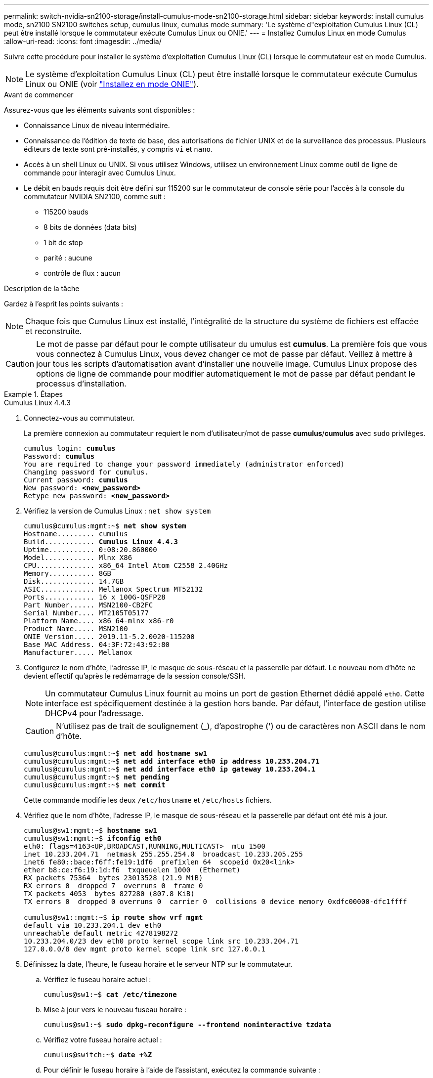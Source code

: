 ---
permalink: switch-nvidia-sn2100-storage/install-cumulus-mode-sn2100-storage.html 
sidebar: sidebar 
keywords: install cumulus mode, sn2100 SN2100 switches setup, cumulus linux, cumulus mode 
summary: 'Le système d"exploitation Cumulus Linux (CL) peut être installé lorsque le commutateur exécute Cumulus Linux ou ONIE.' 
---
= Installez Cumulus Linux en mode Cumulus
:allow-uri-read: 
:icons: font
:imagesdir: ../media/


[role="lead"]
Suivre cette procédure pour installer le système d'exploitation Cumulus Linux (CL) lorsque le commutateur est en mode Cumulus.


NOTE: Le système d'exploitation Cumulus Linux (CL) peut être installé lorsque le commutateur exécute Cumulus Linux ou ONIE (voir link:install-onie-mode-sn2100-storage.html["Installez en mode ONIE"]).

.Avant de commencer
Assurez-vous que les éléments suivants sont disponibles :

* Connaissance Linux de niveau intermédiaire.
* Connaissance de l'édition de texte de base, des autorisations de fichier UNIX et de la surveillance des processus. Plusieurs éditeurs de texte sont pré-installés, y compris `vi` et `nano`.
* Accès à un shell Linux ou UNIX. Si vous utilisez Windows, utilisez un environnement Linux comme outil de ligne de commande pour interagir avec Cumulus Linux.
* Le débit en bauds requis doit être défini sur 115200 sur le commutateur de console série pour l'accès à la console du commutateur NVIDIA SN2100, comme suit :
+
** 115200 bauds
** 8 bits de données (data bits)
** 1 bit de stop
** parité : aucune
** contrôle de flux : aucun




.Description de la tâche
Gardez à l'esprit les points suivants :


NOTE: Chaque fois que Cumulus Linux est installé, l'intégralité de la structure du système de fichiers est effacée et reconstruite.


CAUTION: Le mot de passe par défaut pour le compte utilisateur du umulus est *cumulus*. La première fois que vous vous connectez à Cumulus Linux, vous devez changer ce mot de passe par défaut. Veillez à mettre à jour tous les scripts d'automatisation avant d'installer une nouvelle image. Cumulus Linux propose des options de ligne de commande pour modifier automatiquement le mot de passe par défaut pendant le processus d'installation.

.Étapes
[role="tabbed-block"]
====
.Cumulus Linux 4.4.3
--
. Connectez-vous au commutateur.
+
La première connexion au commutateur requiert le nom d'utilisateur/mot de passe *cumulus*/*cumulus* avec `sudo` privilèges.

+
[listing, subs="+quotes"]
----
cumulus login: *cumulus*
Password: *cumulus*
You are required to change your password immediately (administrator enforced)
Changing password for cumulus.
Current password: *cumulus*
New password: *<new_password>*
Retype new password: *<new_password>*
----
. Vérifiez la version de Cumulus Linux : `net show system`
+
[listing, subs="+quotes"]
----
cumulus@cumulus:mgmt:~$ *net show system*
Hostname......... cumulus
Build............ *Cumulus Linux 4.4.3*
Uptime........... 0:08:20.860000
Model............ Mlnx X86
CPU.............. x86_64 Intel Atom C2558 2.40GHz
Memory........... 8GB
Disk............. 14.7GB
ASIC............. Mellanox Spectrum MT52132
Ports............ 16 x 100G-QSFP28
Part Number...... MSN2100-CB2FC
Serial Number.... MT2105T05177
Platform Name.... x86_64-mlnx_x86-r0
Product Name..... MSN2100
ONIE Version..... 2019.11-5.2.0020-115200
Base MAC Address. 04:3F:72:43:92:80
Manufacturer..... Mellanox
----
. Configurez le nom d'hôte, l'adresse IP, le masque de sous-réseau et la passerelle par défaut. Le nouveau nom d'hôte ne devient effectif qu'après le redémarrage de la session console/SSH.
+

NOTE: Un commutateur Cumulus Linux fournit au moins un port de gestion Ethernet dédié appelé `eth0`. Cette interface est spécifiquement destinée à la gestion hors bande. Par défaut, l'interface de gestion utilise DHCPv4 pour l'adressage.

+

CAUTION: N'utilisez pas de trait de soulignement (_), d'apostrophe (') ou de caractères non ASCII dans le nom d'hôte.

+
[listing, subs="+quotes"]
----
cumulus@cumulus:mgmt:~$ *net add hostname sw1*
cumulus@cumulus:mgmt:~$ *net add interface eth0 ip address 10.233.204.71*
cumulus@cumulus:mgmt:~$ *net add interface eth0 ip gateway 10.233.204.1*
cumulus@cumulus:mgmt:~$ *net pending*
cumulus@cumulus:mgmt:~$ *net commit*
----
+
Cette commande modifie les deux `/etc/hostname` et `/etc/hosts` fichiers.

. Vérifiez que le nom d'hôte, l'adresse IP, le masque de sous-réseau et la passerelle par défaut ont été mis à jour.
+
[listing, subs="+quotes"]
----
cumulus@sw1:mgmt:~$ *hostname sw1*
cumulus@sw1:mgmt:~$ *ifconfig eth0*
eth0: flags=4163<UP,BROADCAST,RUNNING,MULTICAST>  mtu 1500
inet 10.233.204.71  netmask 255.255.254.0  broadcast 10.233.205.255
inet6 fe80::bace:f6ff:fe19:1df6  prefixlen 64  scopeid 0x20<link>
ether b8:ce:f6:19:1d:f6  txqueuelen 1000  (Ethernet)
RX packets 75364  bytes 23013528 (21.9 MiB)
RX errors 0  dropped 7  overruns 0  frame 0
TX packets 4053  bytes 827280 (807.8 KiB)
TX errors 0  dropped 0 overruns 0  carrier 0  collisions 0 device memory 0xdfc00000-dfc1ffff

cumulus@sw1::mgmt:~$ *ip route show vrf mgmt*
default via 10.233.204.1 dev eth0
unreachable default metric 4278198272
10.233.204.0/23 dev eth0 proto kernel scope link src 10.233.204.71
127.0.0.0/8 dev mgmt proto kernel scope link src 127.0.0.1
----
. Définissez la date, l'heure, le fuseau horaire et le serveur NTP sur le commutateur.
+
.. Vérifiez le fuseau horaire actuel :
+
[listing, subs="+quotes"]
----
cumulus@sw1:~$ *cat /etc/timezone*
----
.. Mise à jour vers le nouveau fuseau horaire :
+
[listing, subs="+quotes"]
----
cumulus@sw1:~$ *sudo dpkg-reconfigure --frontend noninteractive tzdata*
----
.. Vérifiez votre fuseau horaire actuel :
+
[listing, subs="+quotes"]
----
cumulus@switch:~$ *date +%Z*
----
.. Pour définir le fuseau horaire à l'aide de l'assistant, exécutez la commande suivante :
+
[listing, subs="+quotes"]
----
cumulus@sw1:~$ *sudo dpkg-reconfigure tzdata*
----
.. Réglez l'horloge logicielle en fonction du fuseau horaire configuré :
+
[listing, subs="+quotes"]
----
cumulus@switch:~$ *sudo date -s "Tue Oct 28 00:37:13 2023"*
----
.. Réglez la valeur actuelle de l'horloge logicielle sur l'horloge matérielle :
+
[listing, subs="+quotes"]
----
cumulus@switch:~$ *sudo hwclock -w*
----
.. Ajoutez un serveur NTP si nécessaire :
+
[listing, subs="+quotes"]
----
cumulus@sw1:~$ *net add time ntp server _<cumulus.network.ntp.org>_ iburst*
cumulus@sw1:~$ *net pending*
cumulus@sw1:~$ *net commit*
----
.. Vérifiez que `ntpd` s'exécute sur le système :
+
[listing, subs="+quotes"]
----
cumulus@sw1:~$ *ps -ef | grep ntp*
ntp       4074     1  0 Jun20 ?        00:00:33 /usr/sbin/ntpd -p /var/run/ntpd.pid -g -u 101:102
----
.. Spécifiez l'interface source NTP. Par défaut, l'interface source utilisée par NTP est `eth0`. Vous pouvez configurer une interface source NTP différente comme suit :
+
[listing, subs="+quotes"]
----
cumulus@sw1:~$ *net add time ntp source _<src_int>_*
cumulus@sw1:~$ *net pending*
cumulus@sw1:~$ *net commit*
----


. Installez Cumulus Linux 4.4.3:
+
[listing, subs="+quotes"]
----
cumulus@sw1:mgmt:~$ *sudo onie-install -a -i http://_<web-server>/<path>_/cumulus-linux-4.4.3-mlx-amd64.bin*
----
+
Le programme d'installation démarre le téléchargement. Tapez *y* lorsque vous y êtes invité.

. Redémarrez le commutateur NVIDIA SN2100 :
+
[listing, subs="+quotes"]
----
cumulus@sw1:mgmt:~$ *sudo reboot*
----
. L'installation démarre automatiquement et les options d'écran GRUB suivantes s'affichent. Effectuer *pas* de sélections.
+
** Cumulus-Linux GNU/Linux
** ONIE : installez le système d'exploitation
** CUMULUS - INSTALLATION
** Cumulus-Linux GNU/Linux


. Répétez les étapes 1 à 4 pour vous connecter.
. Vérifiez que la version de Cumulus Linux est 4.4.3: `net show version`
+
[listing, subs="+quotes"]
----
cumulus@sw1:mgmt:~$ *net show version*
NCLU_VERSION=1.0-cl4.4.3u0
DISTRIB_ID="Cumulus Linux"
DISTRIB_RELEASE=*4.4.3*
DISTRIB_DESCRIPTION=*"Cumulus Linux 4.4.3"*
----
. Créez un nouvel utilisateur et ajoutez cet utilisateur à la `sudo` groupe. Cet utilisateur ne prend effet qu'après le redémarrage de la session console/SSH.
+
`sudo adduser --ingroup netedit admin`

+
[listing, subs="+quotes"]
----
cumulus@sw1:mgmt:~$ *sudo adduser --ingroup netedit admin*
[sudo] password for cumulus:
Adding user 'admin' ...
Adding new user 'admin' (1001) with group `netedit' ...
Creating home directory '/home/admin' ...
Copying files from '/etc/skel' ...
New password:
Retype new password:
passwd: password updated successfully
Changing the user information for admin
Enter the new value, or press ENTER for the default
Full Name []:
Room Number []:
Work Phone []:
Home Phone []:
Other []:
Is the information correct? [Y/n] *y*

cumulus@sw1:mgmt:~$ *sudo adduser admin sudo*
[sudo] password for cumulus:
Adding user `admin' to group `sudo' ...
Adding user admin to group sudo
Done.
cumulus@sw1:mgmt:~$ *exit*
logout
Connection to 10.233.204.71 closed.

[admin@cycrh6svl01 ~]$ ssh admin@10.233.204.71
admin@10.233.204.71's password:
Linux sw1 4.19.0-cl-1-amd64 #1 SMP Cumulus 4.19.206-1+cl4.4.1u1 (2021-09-09) x86_64
Welcome to NVIDIA Cumulus (R) Linux (R)

For support and online technical documentation, visit
http://www.cumulusnetworks.com/support

The registered trademark Linux (R) is used pursuant to a sublicense from LMI, the exclusive licensee of Linus Torvalds, owner of the mark on a world-wide basis.
admin@sw1:mgmt:~$
----


--
.Cumulus Linux 5.4.0
--
. Connectez-vous au commutateur.
+
La première connexion au commutateur requiert le nom d'utilisateur/mot de passe *cumulus*/*cumulus* avec `sudo` privilèges.

+
[listing, subs="+quotes"]
----
cumulus login: *cumulus*
Password: *cumulus*
You are required to change your password immediately (administrator enforced)
Changing password for cumulus.
Current password: *cumulus*
New password: *<new_password>*
Retype new password: *<new_password>*
----
. Vérifiez la version de Cumulus Linux : `nv show system`
+
[listing, subs="+quotes"]
----
cumulus@cumulus:mgmt:~$ *nv show system*
operational         applied              description
------------------- -------------------- ---------------------
hostname            cumulus              cumulus
build               Cumulus Linux 5.3.0  system build version
uptime              6 days, 8:37:36      system uptime
timezone            Etc/UTC              system time zone
----
. Configurez le nom d'hôte, l'adresse IP, le masque de sous-réseau et la passerelle par défaut. Le nouveau nom d'hôte ne devient effectif qu'après le redémarrage de la session console/SSH.
+

NOTE: Un commutateur Cumulus Linux fournit au moins un port de gestion Ethernet dédié appelé `eth0`. Cette interface est spécifiquement destinée à la gestion hors bande. Par défaut, l'interface de gestion utilise DHCPv4 pour l'adressage.

+

CAUTION: N'utilisez pas de trait de soulignement (_), d'apostrophe (') ou de caractères non ASCII dans le nom d'hôte.

+
[listing, subs="+quotes"]
----
cumulus@cumulus:mgmt:~$ *nv set system hostname sw1*
cumulus@cumulus:mgmt:~$ *nv set interface eth0 ip address 10.233.204.71/24*
cumulus@cumulus:mgmt:~$ *nv set interface eth0 ip gateway 10.233.204.1*
cumulus@cumulus:mgmt:~$ *nv config apply*
cumulus@cumulus:mgmt:~$ *nv config save*
----
+
Cette commande modifie les deux `/etc/hostname` et `/etc/hosts` fichiers.

. Vérifiez que le nom d'hôte, l'adresse IP, le masque de sous-réseau et la passerelle par défaut ont été mis à jour.
+
[listing, subs="+quotes"]
----
cumulus@sw1:mgmt:~$ *hostname sw1*
cumulus@sw1:mgmt:~$ *ifconfig eth0*
eth0: flags=4163<UP,BROADCAST,RUNNING,MULTICAST>  mtu 1500
inet 10.233.204.71  netmask 255.255.254.0  broadcast 10.233.205.255
inet6 fe80::bace:f6ff:fe19:1df6  prefixlen 64  scopeid 0x20<link>
ether b8:ce:f6:19:1d:f6  txqueuelen 1000  (Ethernet)
RX packets 75364  bytes 23013528 (21.9 MiB)
RX errors 0  dropped 7  overruns 0  frame 0
TX packets 4053  bytes 827280 (807.8 KiB)
TX errors 0  dropped 0 overruns 0  carrier 0  collisions 0 device memory 0xdfc00000-dfc1ffff

cumulus@sw1::mgmt:~$ *ip route show vrf mgmt*
default via 10.233.204.1 dev eth0
unreachable default metric 4278198272
10.233.204.0/23 dev eth0 proto kernel scope link src 10.233.204.71
127.0.0.0/8 dev mgmt proto kernel scope link src 127.0.0.1
----
. Définissez le fuseau horaire, la date, l'heure et le serveur NTP sur le commutateur.
+
.. Définissez le fuseau horaire :
+
[listing, subs="+quotes"]
----
cumulus@sw1:~$ *nv set system timezone US/Eastern*
cumulus@sw1:~$ *nv config apply*
----
.. Vérifiez votre fuseau horaire actuel :
+
[listing, subs="+quotes"]
----
cumulus@switch:~$ *date +%Z*
----
.. Pour définir le fuseau horaire à l'aide de l'assistant, exécutez la commande suivante :
+
[listing, subs="+quotes"]
----
cumulus@sw1:~$ *sudo dpkg-reconfigure tzdata*
----
.. Réglez l'horloge logicielle en fonction du fuseau horaire configuré :
+
[listing, subs="+quotes"]
----
cumulus@sw1:~$ *sudo date -s "Tue Oct 28 00:37:13 2023"*
----
.. Réglez la valeur actuelle de l'horloge logicielle sur l'horloge matérielle :
+
[listing, subs="+quotes"]
----
cumulus@sw1:~$ *sudo hwclock -w*
----
.. Ajoutez un serveur NTP si nécessaire :
+
[listing, subs="+quotes"]
----
cumulus@sw1:~$ *nv set service ntp mgmt listen eth0*
cumulus@sw1:~$ *nv set service ntp mgmt server <server> iburst on*
cumulus@sw1:~$ *nv config apply*
cumulus@sw1:~$ *nv config save*
----
+
Voir l'article de la base de connaissances link:https://kb.netapp.com/on-prem/Switches/Nvidia-KBs/NTP_Server_configuration_is_not_working_with_NVIDIA_SN2100_Switches["La configuration du serveur NTP ne fonctionne pas avec les commutateurs NVIDIA SN2100"^] pour plus de détails.

.. Vérifiez que `ntpd` s'exécute sur le système :
+
[listing, subs="+quotes"]
----
cumulus@sw1:~$ *ps -ef | grep ntp*
ntp       4074     1  0 Jun20 ?        00:00:33 /usr/sbin/ntpd -p /var/run/ntpd.pid -g -u 101:102
----
.. Spécifiez l'interface source NTP. Par défaut, l'interface source utilisée par NTP est `eth0`. Vous pouvez configurer une interface source NTP différente comme suit :
+
[listing, subs="+quotes"]
----
cumulus@sw1:~$ *nv set service ntp default listen _<src_int>_*
cumulus@sw1:~$ *nv config apply*
----


. Installez Cumulus Linux 5.4.0:
+
[listing, subs="+quotes"]
----
cumulus@sw1:mgmt:~$ *sudo onie-install -a -i http://_<web-server>/<path>_/cumulus-linux-5.4-mlx-amd64.bin*
----
+
Le programme d'installation démarre le téléchargement. Tapez *y* lorsque vous y êtes invité.

. Redémarrez le commutateur NVIDIA SN2100 :
+
[listing, subs="+quotes"]
----
cumulus@sw1:mgmt:~$ *sudo reboot*
----
. L'installation démarre automatiquement et les options d'écran GRUB suivantes s'affichent. Effectuer *pas* de sélections.
+
** Cumulus-Linux GNU/Linux
** ONIE : installez le système d'exploitation
** CUMULUS - INSTALLATION
** Cumulus-Linux GNU/Linux


. Répétez les étapes 1 à 4 pour vous connecter.
. Vérifiez que la version de Cumulus Linux est 5.4 : `nv show system`
+
[listing, subs="+quotes"]
----
cumulus@cumulus:mgmt:~$ *nv show system*
operational         applied              description
------------------- -------------------- ---------------------
hostname            cumulus              cumulus
build               Cumulus Linux 5.4.0  system build version
uptime              6 days, 13:37:36     system uptime
timezone            Etc/UTC              system time zone
----
. Vérifier que les nœuds chacun ont une connexion à chaque commutateur :
+
[listing, subs="+quotes"]
----
cumulus@sw1:mgmt:~$ *net show lldp*

LocalPort  Speed  Mode        RemoteHost                          RemotePort
---------  -----  ----------  ----------------------------------  -----------
eth0       100M   Mgmt        mgmt-sw1                            Eth110/1/29
swp2s1     25G    Trunk/L2    node1                               e0a
swp15      100G   BondMember  sw2                                 swp15
swp16      100G   BondMember  sw2                                 swp16
----
. Créez un nouvel utilisateur et ajoutez cet utilisateur à la `sudo` groupe. Cet utilisateur ne prend effet qu'après le redémarrage de la session console/SSH.
+
`sudo adduser --ingroup netedit admin`

+
[listing, subs="+quotes"]
----
cumulus@sw1:mgmt:~$ *sudo adduser --ingroup netedit admin*
[sudo] password for cumulus:
Adding user 'admin' ...
Adding new user 'admin' (1001) with group `netedit' ...
Creating home directory '/home/admin' ...
Copying files from '/etc/skel' ...
New password:
Retype new password:
passwd: password updated successfully
Changing the user information for admin
Enter the new value, or press ENTER for the default
Full Name []:
Room Number []:
Work Phone []:
Home Phone []:
Other []:
Is the information correct? [Y/n] *y*

cumulus@sw1:mgmt:~$ *sudo adduser admin sudo*
[sudo] password for cumulus:
Adding user `admin' to group `sudo' ...
Adding user admin to group sudo
Done.
cumulus@sw1:mgmt:~$ *exit*
logout
Connection to 10.233.204.71 closed.

[admin@cycrh6svl01 ~]$ ssh admin@10.233.204.71
admin@10.233.204.71's password:
Linux sw1 4.19.0-cl-1-amd64 #1 SMP Cumulus 4.19.206-1+cl4.4.1u1 (2021-09-09) x86_64
Welcome to NVIDIA Cumulus (R) Linux (R)

For support and online technical documentation, visit
http://www.cumulusnetworks.com/support

The registered trademark Linux (R) is used pursuant to a sublicense from LMI, the exclusive licensee of Linus Torvalds, owner of the mark on a world-wide basis.
admin@sw1:mgmt:~$
----
. Ajoutez des groupes d'utilisateurs supplémentaires auxquels l'utilisateur admin peut accéder `nv` commandes :
+
[listing, subs="+quotes"]
----
cumulus@sw1:mgmt:~$ *sudo adduser admin nvshow*
     [sudo] password for cumulus:
     Adding user 'admin' to group 'nvshow' ...
     Adding user admin to group nvshow
     Done.
----
+
Voir https://docs.nvidia.com/networking-ethernet-software/cumulus-linux-54/System-Configuration/Authentication-Authorization-and-Accounting/User-Accounts/["Comptes d'utilisateur NVIDIA"^] pour en savoir plus.



--
.Cumulus Linux 5.11.0
--
. Connectez-vous au commutateur.
+
Lorsque vous vous connectez au commutateur pour la première fois, il requiert le nom d'utilisateur/mot de passe de *cumulus*/*cumulus* avec `sudo` Privileges.

+
[listing, subs="+quotes"]
----
cumulus login: *cumulus*
Password: *cumulus*
You are required to change your password immediately (administrator enforced)
Changing password for cumulus.
Current password: *cumulus*
New password: *<new_password>*
Retype new password: *<new_password>*
----
. Vérifiez la version de Cumulus Linux : `nv show system`
+
[listing, subs="+quotes"]
----
cumulus@cumulus:mgmt:~$ *nv show system*
operational         applied              description
------------------- -------------------- ---------------------
hostname            cumulus              cumulus
build               Cumulus Linux 5.4.0  system build version
uptime              6 days, 8:37:36      system uptime
timezone            Etc/UTC              system time zone
----
. Configurez le nom d'hôte, l'adresse IP, le masque de sous-réseau et la passerelle par défaut. Le nouveau nom d'hôte ne devient effectif qu'après le redémarrage de la session console/SSH.
+

NOTE: Un commutateur Cumulus Linux fournit au moins un port de gestion Ethernet dédié appelé `eth0`. Cette interface est spécifiquement destinée à la gestion hors bande. Par défaut, l'interface de gestion utilise DHCPv4 pour l'adressage.

+

CAUTION: N'utilisez pas de trait de soulignement (_), d'apostrophe (') ou de caractères non ASCII dans le nom d'hôte.

+
[listing, subs="+quotes"]
----
cumulus@cumulus:mgmt:~$ *nv unset interface eth0 ip address dhcp*
cumulus@cumulus:mgmt:~$ *nv set interface eth0 ip address 10.233.204.71/24*
cumulus@cumulus:mgmt:~$ *nv set interface eth0 ip gateway 10.233.204.1*
cumulus@cumulus:mgmt:~$ *nv config apply*
cumulus@cumulus:mgmt:~$ *nv config save*
----
+
Cette commande modifie les deux `/etc/hostname` et `/etc/hosts` fichiers.

. Vérifiez que le nom d'hôte, l'adresse IP, le masque de sous-réseau et la passerelle par défaut ont été mis à jour.
+
[listing, subs="+quotes"]
----
cumulus@sw1:mgmt:~$ *hostname sw1*
cumulus@sw1:mgmt:~$ *ifconfig eth0*
eth0: flags=4163<UP,BROADCAST,RUNNING,MULTICAST>  mtu 1500
inet 10.233.204.71  netmask 255.255.254.0  broadcast 10.233.205.255
inet6 fe80::bace:f6ff:fe19:1df6  prefixlen 64  scopeid 0x20<link>
ether b8:ce:f6:19:1d:f6  txqueuelen 1000  (Ethernet)
RX packets 75364  bytes 23013528 (21.9 MiB)
RX errors 0  dropped 7  overruns 0  frame 0
TX packets 4053  bytes 827280 (807.8 KiB)
TX errors 0  dropped 0 overruns 0  carrier 0  collisions 0 device memory 0xdfc00000-dfc1ffff

cumulus@sw1::mgmt:~$ *ip route show vrf mgmt*
default via 10.233.204.1 dev eth0
unreachable default metric 4278198272
10.233.204.0/23 dev eth0 proto kernel scope link src 10.233.204.71
127.0.0.0/8 dev mgmt proto kernel scope link src 127.0.0.1
----
. Définissez le fuseau horaire, la date, l'heure et le serveur NTP sur le commutateur.
+
.. Définissez le fuseau horaire :
+
[listing, subs="+quotes"]
----
cumulus@sw1:~$ *nv set system timezone US/Eastern*
cumulus@sw1:~$ *nv config apply*
----
.. Vérifiez votre fuseau horaire actuel :
+
[listing, subs="+quotes"]
----
cumulus@switch:~$ *date +%Z*
----
.. Pour définir le fuseau horaire à l'aide de l'assistant, exécutez la commande suivante :
+
[listing, subs="+quotes"]
----
cumulus@sw1:~$ *sudo dpkg-reconfigure tzdata*
----
.. Réglez l'horloge logicielle en fonction du fuseau horaire configuré :
+
[listing, subs="+quotes"]
----
cumulus@sw1:~$ *sudo date -s "Tue Oct 28 00:37:13 2023"*
----
.. Réglez la valeur actuelle de l'horloge logicielle sur l'horloge matérielle :
+
[listing, subs="+quotes"]
----
cumulus@sw1:~$ *sudo hwclock -w*
----
.. Ajoutez un serveur NTP si nécessaire :
+
[listing, subs="+quotes"]
----
cumulus@sw1:~$ *nv set service ntp mgmt listen eth0*
cumulus@sw1:~$ *nv set service ntp mgmt server <server> iburst on*
cumulus@sw1:~$ *nv config apply*
cumulus@sw1:~$ *nv config save*
----
+
Voir l'article de la base de connaissances link:https://kb.netapp.com/on-prem/Switches/Nvidia-KBs/NTP_Server_configuration_is_not_working_with_NVIDIA_SN2100_Switches["La configuration du serveur NTP ne fonctionne pas avec les commutateurs NVIDIA SN2100"^] pour plus de détails.

.. Vérifiez que `ntpd` s'exécute sur le système :
+
[listing, subs="+quotes"]
----
cumulus@sw1:~$ *ps -ef | grep ntp*
ntp       4074     1  0 Jun20 ?        00:00:33 /usr/sbin/ntpd -p /var/run/ntpd.pid -g -u 101:102
----
.. Spécifiez l'interface source NTP. Par défaut, l'interface source utilisée par NTP est `eth0`. Vous pouvez configurer une interface source NTP différente comme suit :
+
[listing, subs="+quotes"]
----
cumulus@sw1:~$ *nv set service ntp default listen _<src_int>_*
cumulus@sw1:~$ *nv config apply*
----


. Installez Cumulus Linux 5.11.0:
+
[listing, subs="+quotes"]
----
cumulus@sw1:mgmt:~$ *sudo onie-install -a -i http://_<web-server>/<path>_/cumulus-linux-5.11.0-mlx-amd64.bin*
----
+
Le programme d'installation démarre le téléchargement. Tapez *y* lorsque vous y êtes invité.

. Redémarrez le commutateur NVIDIA SN2100 :
+
[listing, subs="+quotes"]
----
cumulus@sw1:mgmt:~$ *sudo reboot*
----
. L'installation démarre automatiquement et les options d'écran GRUB suivantes s'affichent. Effectuer *pas* de sélections.
+
** Cumulus-Linux GNU/Linux
** ONIE : installez le système d'exploitation
** CUMULUS - INSTALLATION
** Cumulus-Linux GNU/Linux


. Répétez les étapes 1 à 4 pour vous connecter.
. Vérifiez que la version de Cumulus Linux est 5.11.0:
+
`nv show system`

+
[listing, subs="+quotes"]
----
cumulus@cumulus:mgmt:~$ *nv show system*
operational         applied                description
------------------- ---------------------- ---------------------
build               Cumulus Linux 5.11.0
uptime              153 days, 2:44:16
hostname            cumulus                cumulus
product-name        Cumulus Linux
product-release     5.11.0
platform            x86_64-mlnx_x86-r0
system-memory       2.76 GB used / 2.28 GB free / 7.47 GB total
swap-memory         0 Bytes used / 0 Bytes free / 0 Bytes total
health-status       not OK
date-time           2025-04-23 09:55:24
status              N/A
timezone            Etc/UTC
maintenance
  mode              disabled
  ports             enabled
version
  kernel            6.1.0-cl-1-amd64
  build-date        Thu Nov 14 13:06:38 UTC 2024
  image             5.11.0
  onie              2019.11-5.2.0020-115200
----
. Vérifier que chaque nœud dispose d'une connexion à chaque switch :
+
[listing, subs="+quotes"]
----
cumulus@sw1:mgmt:~$ *nv show interface lldp*

LocalPort  Speed  Mode        RemoteHost                          RemotePort
---------  -----  ----------  ----------------------------------  -----------
eth0       100M   eth   mgmt-sw1                                  Eth110/1/14
swp2s1     25G    Trunk/L2    node1                               e0a
swp1s1     10G    swp   sw2                                       e0a
swp9       100G   swp   sw3                                       e4a
swp10      100G   swp   sw4                                       e4a
swp15      100G   swp   sw5                                       swp15
swp16      100G   swp   sw6                                       swp16
----


Voir https://docs.nvidia.com/networking-ethernet-software/cumulus-linux-511/System-Configuration/Authentication-Authorization-and-Accounting/User-Accounts/["Comptes d'utilisateur NVIDIA"^] pour plus d'informations.

--
====
.Et la suite ?
link:install-rcf-sn2100-storage.html["Installez ou mettez à niveau le script RCF"] .
